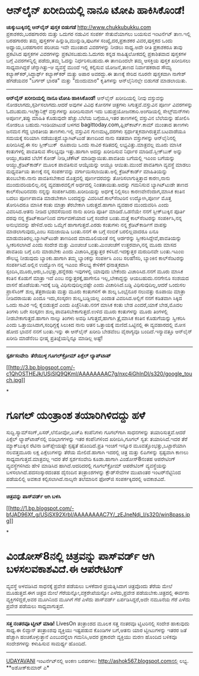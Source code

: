 * ಆನ್‌ಲೈನ್ ಖರೀದಿಯಲ್ಲಿ ನಾನೂ ಟೋಪಿ ಹಾಕಿಸಿಕೊಂಡೆ!

 *﻿ಚುಕ್ಕುಬುಕ್ಕಿನಲ್ಲಿ ಆನ್‌ಲೈನ್ ಪುಸ್ತಕ ಬಿಡುಗಡೆ*
 http://www.chukkubukku.com ಪ್ರಕಾಶಕರು,ಬರಹಗಾರರು ಮತ್ತು ಒದುಗರ ನಡುವಿನ ಸಂಪರ್ಕ
ಸೇತುವೆಯಾಗಲು ಬಯಸುವ ಇಂಟರ್ನೆಟ್ ತಾಣ.ಇಲ್ಲಿ ಬರಹಗಾರರು ತಮ್ಮ ಪುಸ್ತಕಗಳ
ಹಿನ್ನುಡಿ,ಮುನ್ನುಡಿ,ಪುಟಗಳ ಸಂಖ್ಯೆ,ದರ,ಪ್ರಕಾಶಕರ ವಿವರ,ಪುಸ್ತಕದ ಒಂದು
ಅಧ್ಯಾಯ,ಬರಹಗಾರನ ಪರಿಚಯ ಇವೇ ಮುಂತಾದ ವಿವರಗಳನ್ನು ನೀಡಲು ಸಾಧ್ಯ.ಅದೇ ರೀತಿ
ಪ್ರಕಾಶಕರೂ ತಾವು ಪ್ರಕಟಿಸಿದ ಪುಸ್ತಕಗಳ ವಿವರಗಳನ್ನು ಪ್ರಕಟಿಸಬಹುದು.ಓದುಗರು ಕನ್ನಡ
ಸಾಹಿತ್ಯಲೋಕದಲ್ಲಿ ಪ್ರಕಾಶಿತವಾದ ಪುಸ್ತಕಗಳ ಬಗ್ಗೆ ವಿವರಗಳನ್ನಿಲ್ಲಿ ಪಡೆದು,ತಮ್ಮ
ಓದನ್ನು ನಿರ್ಧರಿಸಬಹುದು.ಈ ತಾಣದಿಂದಲೇ ತಮ್ಮ ಆಸಕ್ತಿಯ ಪುಸ್ತಕ ಖರೀದಿಸಲು
ಸಾಧ್ಯವಾಗಿದ್ದರೆ ಚೆನ್ನಾಗಿತ್ತು-ಆ ವ್ಯವಸ್ಥೆ ಮುಂದೆ ಇಲ್ಲಿ ಕಲ್ಪಿಸುವ ಯೋಜನೆ,ತಾಣದ
ನಿರ್ವಾಹಕರಾದ ಸೌಮ್ಯ ಕಲ್ಯಾಣ್‌ಕರ್,ಸಿದ್ಧಾರ್ಥ್ ಕಲ್ಯಾಣ್‌ಕರ್ ಮತ್ತು ಅಪಾರ
ಅವರದ್ದು.ಈ ತಾಣಕ್ಕೆ ಸೇರಿದ ನೂರನೇ ಪುಸ್ತಕವಾಗಿ ನಾಗೇಶ್ ಹೆಗಡೆಯವರ "ಬರ್ಗರ್ ಭಾರತ"
ಮತ್ತು "ದುಂದುಮಾರ" ಕೃತಿಗಳನ್ನು ಆನ್‌ಲೈನಿನಲ್ಲೇ ಬಿಡುಗಡೆ ಮಾಡಲಾಯಿತು.
 ------------------------------------
 *ಆನ್‌ಲೈನ್ ಖರೀದಿಯಲ್ಲಿ ನಾನೂ ಟೋಪಿ ಹಾಕಿಸಿಕೊಂಡೆ!*
 ಆನ್‌ಲೈನ್ ಖರೀದಿಯಲ್ಲಿ ನೀವು ವಸ್ತುವನ್ನು ನೋಡಲಾಗದು,ಸ್ಪರ್ಶಿಸಲಾಗದು.ಆದರೆ ಅವುಗಳ
ವಿವಿಧ ಕೋನಗಳ ಚಿತ್ರಗಳು ಸಿಗುತ್ತವೆ.ವಸ್ತುವಿನ ಪೂರ್ಣ ವಿವರಗಳನ್ನು
ಓದಬಹುದು.ಇಲೆಕ್ಟ್ರಾನಿಕ್ಸ್ ವಸ್ತುಗಳನ್ನು ಖರೀದಿಸುವಾಗ ಇದು
ಬಹುಪ್ರಯೋಜನಕಾರಿ.ಅಂಗಡಿಯಲ್ಲಿ ಸೇಲ್ಸ್‌ಮನ್‌ಗಳು ಅಪೂರ್ಣ,ತಪ್ಪು ಮಾಹಿತಿ ಕೊಡುವುದೇ
ಹೆಚ್ಚು.ಬೆಲೆಯ ಬಗ್ಗೆಯೂ,ಇತರ ತಾಣಗಳಲ್ಲಿ ವಸ್ತುವಿನ ಬೆಲೆಯನ್ನು ಹೋಲಿಸಿ ನೋಡಲೂ
ಬಹುದು.ಇಂಡಿಯಾಟುಡೆ ಬಳಗದ bagittoday.com,ಫ್ಲಿಪ್‌ಕಾರ್ಟ್.ಕಾಮ್ ಮುಂತಾದ ತಾಣಗಳು
ಜನಮನ ಗೆದ್ದ ಭಾರತೀಯ ತಾಣಗಳು.ಇಲ್ಲಿ ವಸ್ತುವಿನ ಗುಣಮಟ್ಟ,ದರಗಳು
ಸ್ಪರ್ಧಾತ್ಮಕವಾಗಿರುತ್ತವೆ.ಬಟವಾಡೆಯೂ ಸಮಯಕ್ಕೆ ಸರಿಯಾಗಿ ನಡೆಯುತ್ತದೆ.ಬ್ಯಾಗಿಟ್‌ಟುಡೆ
ತಾಣದಿಂದ ನಾನು ಸತತವಾಗಿ ವಸ್ತುಗಳನ್ನು ಆನ್‌ಲೈನಿನಲ್ಲಿ ಖರೀದಿಸಿದ್ದೆ.ಈ ಸಲ
ಸ್ಲೀಕ್‌ಬುಕ್  ರೂಪಾಯಿ ಒಂದು ಸಾವಿರ ಕಡಿತದಲ್ಲಿ ಲಭ್ಯವಿತ್ತು.ಮಾತ್ರವಲ್ಲ ಮೂರು ಮಾಸಿಕ
ಕಂತುಗಳಲ್ಲಿ ಪಾವತಿಸುವ ಸೌಲಭ್ಯವೂ ಇತ್ತು.ಹಾಗಾಗಿ ಅದನ್ನು ಖರೀದಿಸುವ ನಿರ್ಧಾರ
ಮಾಡಿದೆ.ಸ್ಲೀಕ್‌ಬುಕ್ ಅನ್ನು ಆಯ್ದು,ಕಡಿತದ ಬೆಲೆಗೆ ಕೋಡ್ ನೀಡಿ,ಚೆಕೌಟ್
ಮಾಡಿದ್ದಾಯಿತು.ಪಾವತಿಯ ಬಗೆಯಲ್ಲಿ ಇಎಂಐ ಬಗೆಯನ್ನು ಆಯ್ದು,ಕ್ರೆಡಿಟ್‌ಕಾರ್ಡ್ ಮೂಲಕ
ಪಾವತಿಸುವ ಆಯ್ಕೆಯನ್ನು ಆಯ್ದೂ ಆಯಿತು.ಮುಂದೆ ಪಾವತಿಗಾಗಿ ವ್ಯವಸ್ಥೆ ಮಾಡಲು
ಮಧ್ಯವರ್ತಿಯ ತಾಣಕ್ಕೆ ನನ್ನ ಸಂಪರ್ಕವನ್ನು ವರ್ಗಾಯಿಸಲಾಯಿತು.ಅಲ್ಲಿ ಕ್ರೆಡಿಟ್‌ಕಾರ್ಡ್
ಮಾಹಿತಿಯನ್ನು ತುಂಬಬೇಕು.ನಾನು ಪಾವತಿಸಬೇಕಾದ ಮೊತ್ತದಲ್ಲಿ ಪೂರ್ಣದರವನ್ನು
ತೋರಿಸಲಾಗುತ್ತಿತ್ತಾದ ಕಾರಣ,ನಾನು ಮುಂದುವರಿಯಲಿಲ್ಲ.ನನ್ನ ವ್ಯವಹಾರವಲ್ಲಿಗೆ
ಅರ್ಧದಲ್ಲಿ ನಿಂತತಾಯಿತು.ಅದನ್ನು ಗಮನಿಸುವ ಬ್ಯಾಗಿಟ್‌ಟುಡೇ ತಾಣದ ಕಾಲ್‌ಸೆಂಟರಿನವರು
ನನ್ನನ್ನು ಸಂಪರ್ಕಿಸಿದರು.ಖರೀದಿಯನ್ನು ಅರ್ಧಕ್ಕೆ ನಿಲ್ಲಿಸಲು ಕಾರಣವೇನೆಂದಾಗ,ಮಾಸಿಕ
ಕಂತಿನ ಬದಲು ಪೂರ್ಣಪಾವತಿ ಮಾಡಬೇಕಾಗಿ ಬಂದದ್ದನ್ನು ವಿವರಿಸಿದೆ.ಕಾಲ್‌ಸೆಂಟರಿನ
ಉದ್ಯೋಗಿ,ಪೂರ್ಣ ಮೊತ್ತ ತೋರಿಸಿದರೂ ಮಾಸಿಕ ಕಂತು ಮಾತ್ರಾ ತೆರಬೇಕಾಗಿ
ಬರುತ್ತದೆ.ಹಾಗಾಗಿ ವ್ಯವಹಾರ ಮುಂದುವರಿಸಿ ಎಂದು ವಿವರಿಸಿದ.ಆತನು ನೀಡಿದ ಭರವಸೆಯಿಂದ
ನಾನು ಖರೀದಿ ಪೂರ್ತಿ ಮಾಡಿದೆ.ಒಡನೆಯೇ ನನಗೆ ಸ್ಲೀಕ್‌ಬುಕ್ಕಿನ ಪೂರ್ತಿ ದರವು ನನ್ನ
ಕ್ರೆಡಿಟ್‌ಕಾರ್ಡಿನಿಂದ ವರ್ಗಾವಣೆಯಾದ ಬಗ್ಗೆ ಸಂದೇಶ ಬಂತು.ಮತ್ತೆ ಕಾಲ್‌ಸೆಂಟರನ್ನು
ಸಂಪರ್ಕಿಸಿ,ನನ್ನ ಅನುಭವವನ್ನು ಹೇಳಿದೆ.ಅದು ಒಮ್ಮೆಗೆ ಹಾಗಾಗುತ್ತದೆ.ಎರಡು ಕಂತುಗಳು
ನನ್ನ ಕ್ರೆಡಿಟ್‌ಕಾರ್ಡಿಗೆ ವಾಪಸ್ಸು ಮಾಡಲಾಗುವುದು,ಎಂಬ ಸಮಜಾಯಿಷಿ ಬಂತು.ನನಗೆ ಈ
ಬಗ್ಗೆ ನಂಬಿಕೆ ಬರಲಿಲ್ಲವಾದರೂ ಏನೂ ಮಾಡುವಂತಿರಲ್ಲ.ಬ್ಯಾಗಿಟ್‌ಟುಡೇ ತಾಣದಿಂದ
ಮಾಮೂಲಿಯಂತೆ ನನ್ನ ಆರ್ಡರನ್ನು ಸ್ವೀಕರಿಸಿದ್ದೇವೆ,ಪಾವತಿಯನ್ನು ಸ್ವೀಕರಿಸಲಾಗಿದೆ ಎಂದು
ಸಂದೇಶ ಮತ್ತು ಮಿಂಚಂಚೆ ಬಂತು.ಮಿಂಚಂಚೆಗೆ ಉತ್ತರವಾಗಿ,ನನ್ನ ಮೂರು ಮಾಸದ ಪಾವತಿಯ ಬಗ್ಗೆ
ಏನು ಮಾಡಬೇಕು ಎಂದು ವಿಚಾರಿಸಿ,ಪ್ರತ್ಯುತ್ತರ ಕಳಿಸಿದೆ.ಇದಕ್ಕುತ್ತರ ಮರುದಿನವೇ
ಬಂತು.ಇಎಂಐ ಸೌಲಭ್ಯ ನೀಡುವುದು ಬ್ಯಾಂಕು.ಹಾಗಾಗಿ ತಮ್ಮ ಬ್ಯಾಂಕನ್ನು ಸಂಪರ್ಕಿಸಿ ಎಂಬ
ಸಲಹೆ!ಸರಿ, ಬ್ಯಾಂಕಿನ ಕಾಲ್‌ಸೆಂಟರನ್ನು ಸಂಪರ್ಕಿಸಿದೆ.ಅಲ್ಲಿನ ಉದ್ಯೋಗಿ ನನ್ನ ಇಎಂಐ
ಸೌಲಭ್ಯ ಕೇಳಿಕೆಗೆ ಧನಾತ್ಮಕವಾಗಿ ಸ್ಪಂದಿಸಿ,ಮೂರು,ಆರು,ಒಂಭತ್ತು,ಹನ್ನೆರಡು ಇವುಗಳಲ್ಲಿ
ಯಾವುದು ಬೇಕೆಂದು ವಿಚಾರಿಸಿದ.ನನಗೆ ಮೂರು ಮಾಸಿಕ ಕಂತಿನ ಕೊಡುಗೆ ಮಾತ್ರಾ ಇದೆ ಎಂಬ
ನನ್ನುತ್ತರಕ್ಕೆ,ಹಾಗೇನೂ ಇಲ್ಲ,ಬೇಕಾದ್ದನ್ನು ಆಯಬಹುದು.ನನಗೇನೂ ಸಂಶಯದ ವಾಸನೆ
ಹೊಡೆಯಿತು.ಇದಕ್ಕೆ ಬಡ್ಡಿ ವಿಧಿಸುವುದಿಲ್ಲವಷ್ಟೇ ಎಂದು ವಿಚಾರಿಸಿದೆ.ಬಡ್ಡಿ
ವಿಧಿಸುವುದಿಲ್ಲ,ಆದರೆ ಒಂದುಸಲ ಪ್ರಾಸೆಸಿಂಗ್ ಶುಲ್ಕ ತೆತ್ತರಾಯಿತು ಮತ್ತು ಮೂರು
ಕಂತುಗಳಿಗೆ ಈ ಶುಲ್ಕ ಒಂಭೈನೂರ ನಲುವತ್ತು ರೂಪಾಯಿ ಮಾತ್ರಾ ನೀಡಿದರಾಯಿತು ಎಂದೂ
ಇದು,ಸಂಸ್ಕರಣ ಶುಲ್ಕ,ಬಡ್ಡಿಯಲ್ಲ ಎಂದಾತ ವಿವರಿಸಿದ.ಅಲ್ಲಿಗೆ ನನಗೆ ಕಡಿತವಾಗಿ ಸಿಕ್ಕಿದ
ಒಂದು ಸಾವಿರ ಇಲ್ಲಿ ಕೈಬಿಡುತ್ತದೆ ಎಂದು ಪಿಚ್ಚೆನಿಸಿತು.ನನಗೆ ಮಾಸಿಕ ಕಂತು ಬೇಡ
ಎಂದರೆ,ಯಾಕೆ ಬೇಡ,ಮೊದಲ ತಿಂಗಳು ಬರೇ ಸಂಸ್ಕರಣ ಶುಲ್ಕ ಪಾವತಿಸಬೇಕಾಗುತ್ತದೆ.ಉಳಿದ ಮೂರು
ಕಂತುಗಳನ್ನು ಮೂರು ತಿಂಗಳಲ್ಲಿ ನೀಡಬೇಕಾಗುತ್ತದೆ.ಹಾಗಾಗಿ ನಾಲ್ಕು ತಿಂಗಳು ಅವಧಿ
ಸಿಗುತ್ತದೆ,ಹಾಗಾಗಿ ತ್ರೈಮಾಸಿಕ ಕಂತಿನ ಕೊಡುಗೆಯನ್ನು ಸ್ವೀಕರಿಸಿ ಎಂದು
ಒತ್ತಾಯಿಸಿದಾಗ,ಸಂಧಿಗ್ದಕ್ಕೆ ಸಿಲುಕಿದ ನಾನು ಆತನ ಒತ್ತಾಯಕ್ಕೆ ಮಣಿದೆ.ಒಟ್ಟಿನಲ್ಲಿ ಈ
ವ್ಯವಹಾರದಲ್ಲಿ ಮೋಸ ಹೋದ ಭಾವನೆ ನನಗೆ ಬಂತು.ಇನ್ನು ಈ ಆನ್‌ಲೈನ್ ಖರೀದಿ ಬೇಡವೆಂಬ
ವೈರಾಗ್ಯವೂ ಬಂದಿದೆ.ಇನ್ಯಾವತ್ತೂ ಆನ್‌ಲೈನ್ ಖರೀದಿ ಮಾಡೆನೆಂಬ ಭೀಷ್ಮ
ಪ್ರತಿಜ್ಞೆಯನ್ನಿನ್ನೂ ಮಾಡಿಲ್ಲ ಅಷ್ಟೆ!
 ----------------------------------------------
 *ಸ್ಪರ್ಶಸಂವೇದಿ  ತೆರೆಯುಳ್ಳ ಗೂಗಲ್‌ಕ್ರೋಮ್ ಪಿಕ್ಸೆಲ್ ಲ್ಯಾಪ್‌ಟಾಪ್ *

[[http://3.bp.blogspot.com/-c1QhOSTHEJk/USjSlQ9QKmI/AAAAAAAAC7g/nxc4iGhInDI/s1600/google_touch.jpg][[[http://3.bp.blogspot.com/-c1QhOSTHEJk/USjSlQ9QKmI/AAAAAAAAC7g/nxc4iGhInDI/s320/google_touch.jpg]]]]

*
* ಗೂಗಲ್ ಯಂತ್ರಾಂಶ ತಯಾರಿಗಿಳಿದದ್ದು ಹಳೆ
ಸುದ್ದಿ.ಸ್ಯಾಮ್‌ಸಂಗ್,ಏಸರ್,ಲೆನೋವೋ,ಎಚ್‌ಪಿ ಕಂಪೆನಿಗಳು ಗೂಗಲ್‌ಗಾಗಿ ಸಾಧನಗಳನ್ನು
ತಯಾರಿಸುತ್ತವೆ.ಆದರೆ ಪಿಕ್ಸೆಲ್ ಲ್ಯಾಪ್‌ಟಾಪ್‌ನಲ್ಲಿ ಬಿಡಿಭಾಗಗಳನ್ನು ಇತರ
ಕಂಪೆನಿಗಳಿಂದ ಖರೀದಿಸಿ,ಗೂಗಲ್ ಸ್ವತ: ತಯಾರಿಸಿದೆ.ಇದರ ತೆರೆ ಮ್ಯಾಕ್‌ಬುಕ್ಕಿನ ರೆಟಿನಾ
ಡಿಸ್‌ಪ್ಲೇಯಷ್ಟೇ ಸ್ಪಷ್ಟತೆ ಹೊಂದಿದೆ.ಪ್ರತಿ ಇಂಚಿಗೆ ಇನ್ನೂರ‍
ಮೂವತ್ತೊಂಭತ್ತು,ಒಟ್ಟಾರೆಯಾಗಿ ನಲವತ್ತಮೂರು ಲಕ್ಷ ಪಿಕ್ಸೆಲುಗಳನ್ನು ತೆರೆಯ
ಮೇಲಿದೆ.ಹಾಗಾಗಿ ಇದರಲ್ಲಿ ಚಿತ್ರ ಮತ್ತು ಲಿಪಿಗಳನ್ನು ಸ್ಪಷ್ಟವಾಗಿ ಕಾಣಲು
ಸಾಧ್ಯವಾಗುತ್ತದೆ.ಮಾತ್ರವಲ್ಲ ಇದರ ತೆರೆ ಸ್ಪರ್ಶಸಂವೇದಿ ಕೂಡಾ.ಹಾಗಾಗಿ ವಿಂಡೋಸ್8ನಂತಹ
ಆಪರೇಟಿಂಗ್ ವ್ಯವಸ್ಥೆಗಳಿಗಿದು ಹೇಳಿ ಮಾಡಿಸಿದ ಹಾಗಿದೆ.ಆದರಿದರಲ್ಲಿ ಗೂಗಲ್‌ಕ್ರೋಮ್
ಆಪರೇಟಿಂಗ್ ವ್ಯವಸ್ಥೆಯನ್ನು ಬಳಸಲಾಗಿದೆ.ಪದಸಂಸ್ಕಾರದಂತಹ ದೈನಂದಿನ ತಂತ್ರಾಂಶಗಳನ್ನು
ಕ್ಲೌಡ್‌ಸೇವೆಗಳ ಮುಖಾಂತರ ಇಂಟರ್‌ನೆಟ್ಟಿನಿಂದ ಪಡೆಯಲಿಲ್ಲಿ ಅವಕಾಶ
ಕಲ್ಪಿಸಲಾಗಿದೆ.ನಾಲ್ಕನೇ ತಲೆಮಾರಿನ ಫೋರ‍್‌ಜಿ ಸಂಪರ್ಕಕ್ಕಿದರಲ್ಲಿ ಅವಕಾಶವಿದೆ.
 -------------------------------------
 *ಚಿತ್ರವನ್ನು ಪಾಸ್‌ವರ್ಡ್ ಆಗಿ ಬಳಸಿ*

[[http://1.bp.blogspot.com/-bfJAD96Xf_g/USjSX92XrbI/AAAAAAAAC7Y/_zEJneNdj_I/s1600/win8pass.jpg][[[http://1.bp.blogspot.com/-bfJAD96Xf_g/USjSX92XrbI/AAAAAAAAC7Y/_zEJneNdj_I/s320/win8pass.jpg]]]]

*
* ವಿಂಡೋಸ್8ನಲ್ಲಿ ಚಿತ್ರವನ್ನು ಪಾಸ್‌ವರ್ಡ್ ಆಗಿ ಬಳಸಲವಕಾಶವಿದೆ.ಈ ಆಪರೇಟಿಂಗ್
ವ್ಯವಸ್ಥೆ ಅಳವಡಿಸಿದ ಸಾಧನಕ್ಕೆ ಪ್ರವೇಶ ಪಡೆಯಲು ಬಳಕೆದಾರ ಪ್ರಯತ್ನಿಸಿದಾಗ
ಚಿತ್ರವೊಂದು ತೆರೆಯ ಮೇಲೆ ಮೂಡುತ್ತದೆ.ಈಗ ಚಿತ್ರದ ಮೇಲೆ ಗೆರೆಯನ್ನೋ,ವಕ್ರರೇಖೆಯನ್ನೋ
ಎಳೆದು,ಪ್ರವೇಶ ಪಡೆಯಬೇಕು.ಚಿತ್ರದಲ್ಲಿ ಈರ್ವರು ವ್ಯಕ್ತಿಗಳಿದ್ದರೆ,ಅವರ ಮೂಗಿನಿಂದ
ಮೂಗಿಗೆ ಗೆರೆ ಎಳೆದು ಪಾಸ್‌ವರ್ಡ್ ಏರ್ಪಡಿಸಿದ್ದರೆ,ಅದೇ ನಮೂನೆಯ ಗೆರೆ ಎಳೆದು ಪ್ರವೇಶ
ಪಡೆಯಲು ಸಾಧ್ಯವಾಗುತ್ತದೆ.
 ---------------------------------------
 *ಸತ್ತ ನಂತರವೂ ಟ್ವೀಟ್ ಮಾಡಿ!*
 LivesOn ತಂತ್ರಾಂಶದ ಮೂಲಕ ಸತ್ತ ನಂತರವೂ ಟ್ವಿಟರಿನಲ್ಲಿ ಸಂದೇಶ ಹಾಕುವುದು ಸಾಧ್ಯ.ಈ
ಲಿವ್ಸಾನ್ ತಂತ್ರಾಂಶವು ವ್ಯಕ್ತಿಯು ಇಷ್ಟಪಡುವ ಕೊಂಡಿಗಳ ಬಗೆ,ಆತನು ಯಾರ ಟ್ವೀಟುಗಳನ್ನು
ಇತರರ ಜತೆ ಹೆಚ್ಚಾಗಿ ಹಂಚಿಕೊಳ್ಳುತ್ತಾನೆ ಎಂಬುದನ್ನೆಲಾ ಗಮನಿಸಿ,ಅದರ ಪ್ರಕಾರವೇ
ವ್ಯಕ್ತಿಯು ಮರಣ ಹೊಂದಿದ ಬಳಿಕವೂ ಸಂದೇಶಗಳನ್ನು ಕಳುಹಿಸುವ ಸಾಮರ್ಥ್ಯ ಹೊಂದಿದೆ.
 ----------------

[[http://epaper.udayavani.com/PDFDisplay.aspx?Er=1&Edn=MANIPAL&Id=1206590][UDAYAVANI]]
 ಇಂಟ‌ರ್ನೆಟ್‌ನಲ್ಲಿ ಅಂಕಣ ಬರಹಗಳು: http://ashok567.blogspot.comನಲ್ಲಿ ಲಭ್ಯ.
 **ಅಶೋಕ್‌ಕುಮಾರ್ ಎ*


